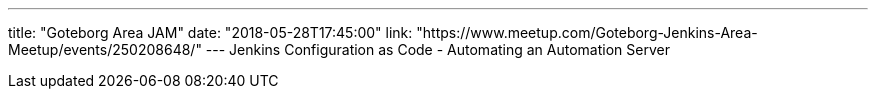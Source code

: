 ---
title: "Goteborg Area JAM"
date: "2018-05-28T17:45:00"
link: "https://www.meetup.com/Goteborg-Jenkins-Area-Meetup/events/250208648/"
---
Jenkins Configuration as Code - Automating an Automation Server
